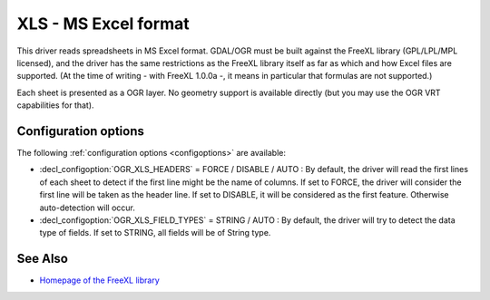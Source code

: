 .. _vector.xls:

XLS - MS Excel format
=====================

.. shortname:: XLS

.. build_dependencies:: libfreexl

This driver reads spreadsheets in MS Excel format. GDAL/OGR must be
built against the FreeXL library (GPL/LPL/MPL licensed), and the driver
has the same restrictions as the FreeXL library itself as far as which
and how Excel files are supported. (At the time of writing - with FreeXL
1.0.0a -, it means in particular that formulas are not supported.)

Each sheet is presented as a OGR layer. No geometry support is available
directly (but you may use the OGR VRT capabilities for that).

Configuration options
---------------------

The following :ref:`configuration options <configoptions>` are 
available:

-  :decl_configoption:`OGR_XLS_HEADERS` = FORCE / DISABLE / AUTO : By default, the driver
   will read the first lines of each sheet to detect if the first line
   might be the name of columns. If set to FORCE, the driver will
   consider the first line will be taken as the header line. If set to
   DISABLE, it will be considered as the first feature. Otherwise
   auto-detection will occur.
-  :decl_configoption:`OGR_XLS_FIELD_TYPES` = STRING / AUTO : By default, the driver will try
   to detect the data type of fields. If set to STRING, all fields will
   be of String type.

See Also
--------

-  `Homepage of the FreeXL
   library <https://www.gaia-gis.it/fossil/freexl/index>`__

